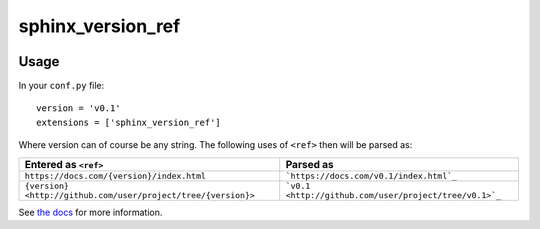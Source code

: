 sphinx_version_ref
==================

.. image:: https://img.shields.io/readthedocs/sphinx-version-ref/latest
  :target: https://sphinx-version-ref.readthedocs.io/en/latest/
  :alt: Documentation Status

.. image:: https://img.shields.io/pypi/v/sphinx-version-ref
  :target: https://pypi.org/project/sphinx-version-ref/0.0.1a1/
  :alt: PyPi version


Usage
-----

In your ``conf.py`` file::

  version = 'v0.1'
  extensions = ['sphinx_version_ref']

Where version can of course be any string. The following uses of ``<ref>``
then will be parsed as:

.. list-table::
  :header-rows: 1

  * - Entered as ``<ref>``
    - Parsed as
  * - ``https://docs.com/{version}/index.html`` 
    - ```https://docs.com/v0.1/index.html`_``
  * - ``{version} <http://github.com/user/project/tree/{version}>``
    - ```v0.1 <http://github.com/user/project/tree/v0.1>`_``

See `the docs <http://sphinx-version-ref.readthedocs.io>`_ for more
information.
